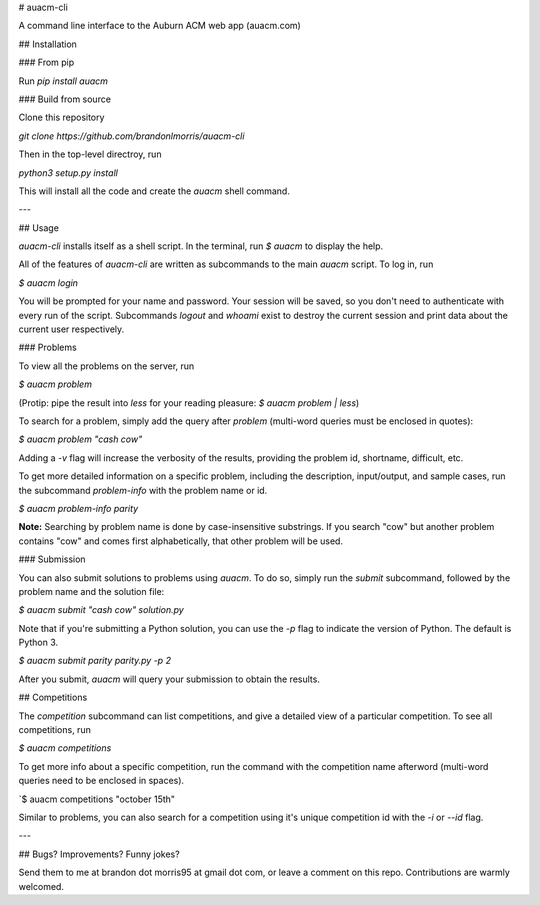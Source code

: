 # auacm-cli

A command line interface to the Auburn ACM web app (auacm.com)

## Installation

### From pip

Run `pip install auacm`

### Build from source

Clone this repository

`git clone https://github.com/brandonlmorris/auacm-cli`

Then in the top-level directroy, run

`python3 setup.py install`

This will install all the code and create the `auacm` shell command.


---

## Usage

`auacm-cli` installs itself as a shell script. In the terminal, run
`$ auacm`
to display the help.

All of the features of `auacm-cli` are written as subcommands to the main
`auacm` script. To log in, run

`$ auacm login`

You will be prompted for your name and password. Your session will be saved,
so you don't need to authenticate with every run of the script. Subcommands
`logout` and `whoami` exist to destroy the current session and print data
about the current user respectively.

### Problems

To view all the problems on the server, run

`$ auacm problem`

(Protip: pipe the result into `less` for your reading pleasure:
`$ auacm problem | less`)

To search for a problem, simply add the query after `problem` (multi-word
queries must be enclosed in quotes):

`$ auacm problem "cash cow"`

Adding a `-v` flag will increase the verbosity of the results, providing
the problem id, shortname, difficult, etc.

To get more detailed information on a specific problem, including the
description, input/output, and sample cases, run the subcommand `problem-info`
with the problem name or id.

`$ auacm problem-info parity`

**Note:** Searching by problem name is done by case-insensitive substrings. If
you search "cow" but another problem contains "cow" and comes first
alphabetically, that other problem will be used.

### Submission

You can also submit solutions to problems using `auacm`. To do so, simply
run the `submit` subcommand, followed by the problem name and the solution
file:

`$ auacm submit "cash cow" solution.py`

Note that if you're submitting a Python solution, you can use the `-p` flag
to indicate the version of Python. The default is Python 3.

`$ auacm submit parity parity.py -p 2`

After you submit, `auacm` will query your submission to obtain the results.

## Competitions

The `competition` subcommand can list competitions, and give a detailed view
of a particular competition. To see all competitions, run

`$ auacm competitions`

To get more info about a specific competition, run the command with the
competition name afterword (multi-word queries need to be enclosed in spaces).

`$ auacm competitions "october 15th"

Similar to problems, you can also search for a competition using it's unique
competition id with the `-i` or `--id` flag.

---

## Bugs? Improvements? Funny jokes?

Send them to me at brandon dot morris95 at gmail dot com, or leave a comment
on this repo. Contributions are warmly welcomed.



